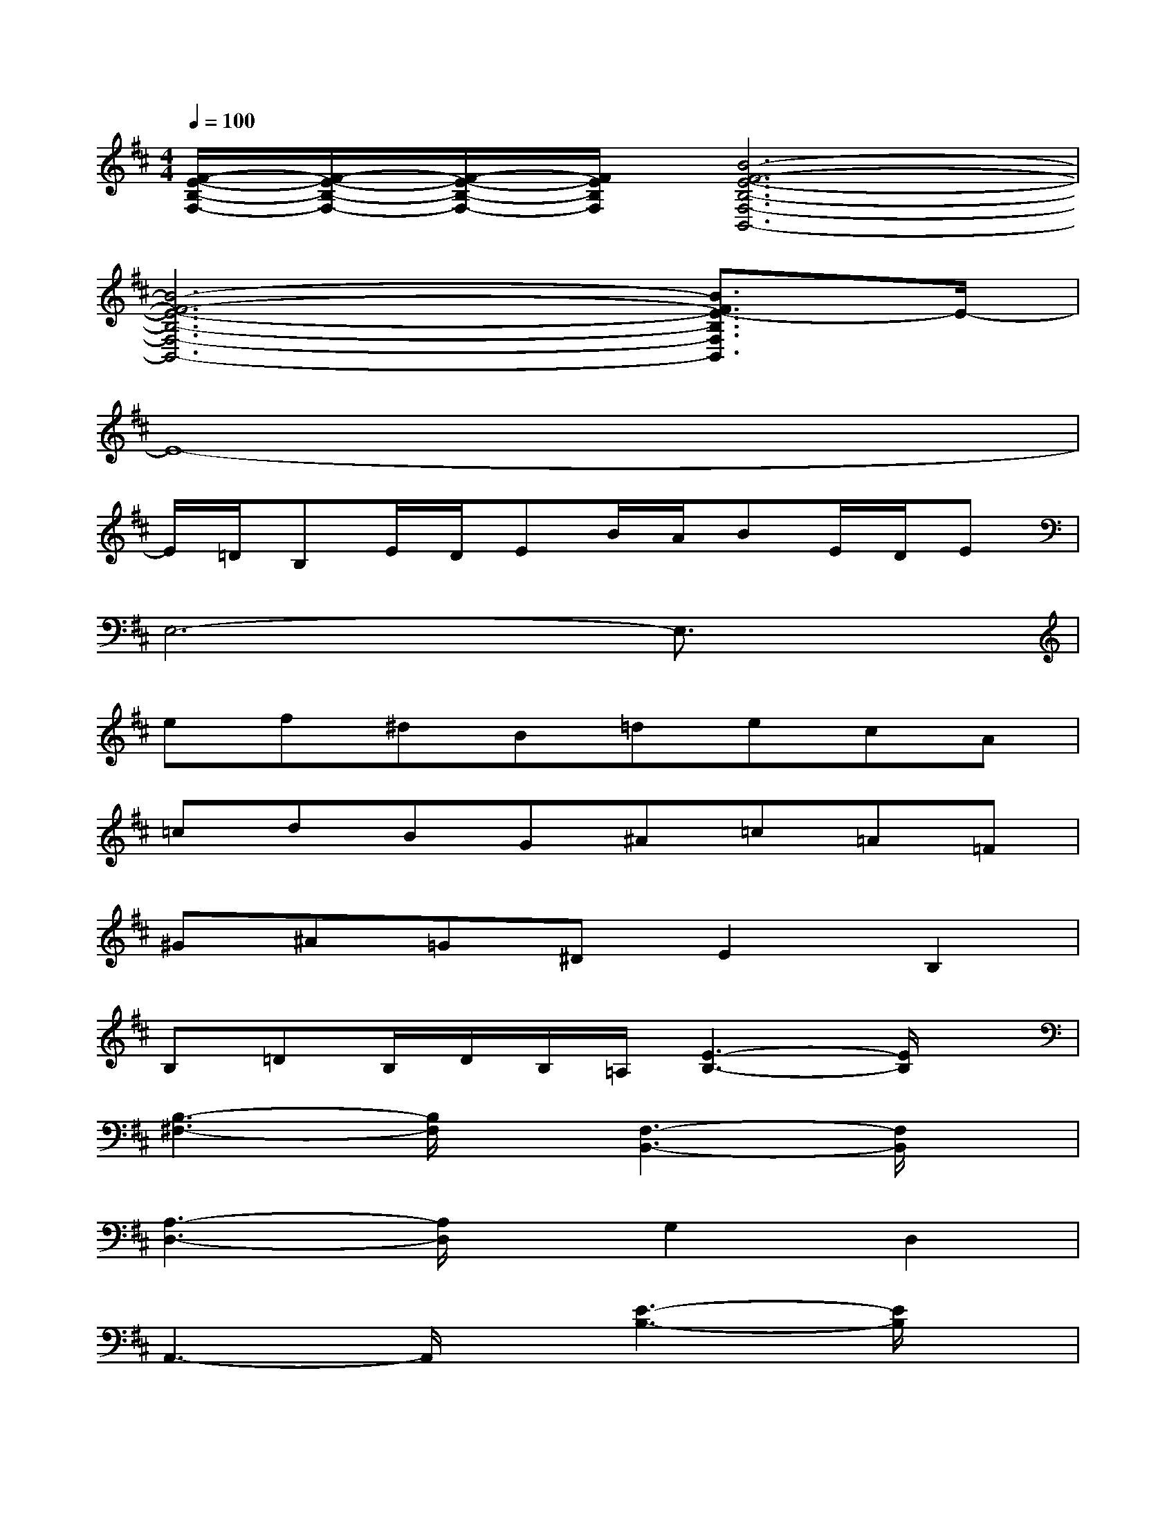 X:1
T:
M:4/4
L:1/8
Q:1/4=100
K:D%2sharps
V:1
[F/2-E/2-B,/2-F,/2-][F/2-E/2-B,/2-F,/2-][F/2-E/2-B,/2-F,/2-][F/2E/2B,/2F,/2][B6-F6-E6-B,6-F,6-B,,6-]|
[B6-F6-E6-B,6-F,6-B,,6-][B3/2F3/2E3/2-B,3/2F,3/2B,,3/2]E/2-|
E8-|
E/2=D/2B,E/2D/2EB/2A/2BE/2D/2E|
E,6-E,3/2x/2|
ef^dB=decA|
=cdBG^A=c=A=F|
^G^A=G^DE2B,2|
B,=DB,/2D/2B,/2=A,/2[E3-B,3-][E/2B,/2]x/2|
[B,3-^F,3-][B,/2F,/2]x/2[F,3-B,,3-][F,/2B,,/2]x/2|
[A,3-D,3-][A,/2D,/2]x/2G,2D,2|
A,,3-A,,/2x/2[E3-B,3-][E/2B,/2]x/2|
[B,3-F,3-][B,/2F,/2]x/2[F,3-B,,3-][F,/2B,,/2]x/2|
[A,3-D,3-][A,/2D,/2]x/2G,2D,2|
A,,3-A,,/2x/2[^G3^D3=C3][^G-^D]|
^G2E,,4B,,2